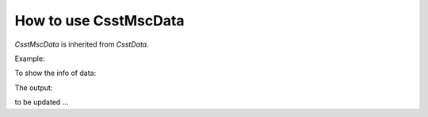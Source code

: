 How to use CsstMscData
======================

*CsstMscData* is inherited from *CsstData*.

Example:

.. code-block:: python
    :linenos:

    # set file path
    fp = "MSC_CLB_210525120000_100000000_06_raw.fits"
    # import CsstMscImgData
    from csst.msc import CsstMscImgData
    # read data
    data = CsstMscImgData.read(fp)

To show the info of data:

.. code-block:: python
    :linenos:

    # print info
    print("data: ", data)
    print("instrument: ", data.get_l0keyword("pri", "INSTRUME"))
    print("object: ", data.get_l0keyword("pri", "OBJECT"))

The output:

.. code-block::
    :linenos:

    data:  <CsstMscImgData: MSC CCD16>
    instrument:  MSC
    object:  100000279

to be updated ...
